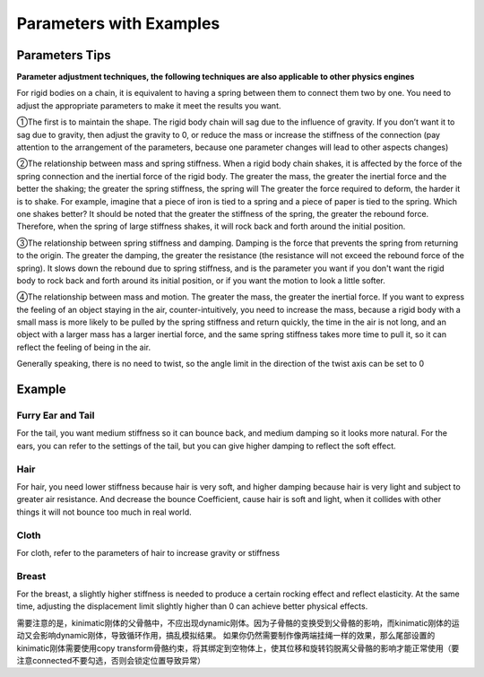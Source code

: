 Parameters with Examples
==============================

Parameters Tips
------------------------

**Parameter adjustment techniques, the following techniques are also applicable to other physics engines**

For rigid bodies on a chain, it is equivalent to having a spring between them to connect them two by one. You need to adjust the appropriate parameters to make it meet the results you want.

①The first is to maintain the shape. The rigid body chain will sag due to the influence of gravity. If you don’t want it to sag due to gravity, then adjust the gravity to 0, or reduce the mass or increase the stiffness of the connection (pay attention to the arrangement of the parameters, because one parameter changes will lead to other aspects changes)

②The relationship between mass and spring stiffness. When a rigid body chain shakes, it is affected by the force of the spring connection and the inertial force of the rigid body. The greater the mass, the greater the inertial force and the better the shaking; the greater the spring stiffness, the spring will The greater the force required to deform, the harder it is to shake. For example, imagine that a piece of iron is tied to a spring and a piece of paper is tied to the spring. Which one shakes better? It should be noted that the greater the stiffness of the spring, the greater the rebound force. Therefore, when the spring of large stiffness shakes, it will rock back and forth around the initial position.

③The relationship between spring stiffness and damping. Damping is the force that prevents the spring from returning to the origin. The greater the damping, the greater the resistance (the resistance will not exceed the rebound force of the spring). It slows down the rebound due to spring stiffness, and is the parameter you want if you don't want the rigid body to rock back and forth around its initial position, or if you want the motion to look a little softer.

④The relationship between mass and motion. The greater the mass, the greater the inertial force. If you want to express the feeling of an object staying in the air, counter-intuitively, you need to increase the mass, because a rigid body with a small mass is more likely to be pulled by the spring stiffness and return quickly, the time in the air is not long, and an object with a larger mass has a larger inertial force, and the same spring stiffness takes more time to pull it, so it can reflect the feeling of being in the air.

Generally speaking, there is no need to twist, so the angle limit in the direction of the twist axis can be set to 0


Example
------------

Furry Ear and Tail
^^^^^^^^^^^^^^^^^^^^^^^
For the tail, you want medium stiffness so it can bounce back, and medium damping so it looks more natural.
For the ears, you can refer to the settings of the tail, but you can give higher damping to reflect the soft effect.

Hair
^^^^^^^^^^^^^^^^^^^^^^^
For hair, you need lower stiffness because hair is very soft, and higher damping because hair is very light and subject to greater air resistance. And decrease the bounce Coefficient, cause hair is soft and light, when it collides with other things it will not bounce too much in real world.

Cloth
^^^^^^^^^^^^^^^^^^^^^^^
For cloth, refer to the parameters of hair to increase gravity or stiffness

Breast
^^^^^^^^^^^^^^^^^^^^^^^
For the breast, a slightly higher stiffness is needed to produce a certain rocking effect and reflect elasticity. At the same time, adjusting the displacement limit slightly higher than 0 can achieve better physical effects.


需要注意的是，kinimatic刚体的父骨骼中，不应出现dynamic刚体。因为子骨骼的变换受到父骨骼的影响，而kinimatic刚体的运动又会影响dynamic刚体，导致循环作用，搞乱模拟结果。
如果你仍然需要制作像两端挂绳一样的效果，那么尾部设置的kinimatic刚体需要使用copy transform骨骼约束，将其绑定到空物体上，使其位移和旋转钧脱离父骨骼的影响才能正常使用（要注意connected不要勾选，否则会锁定位置导致异常）
